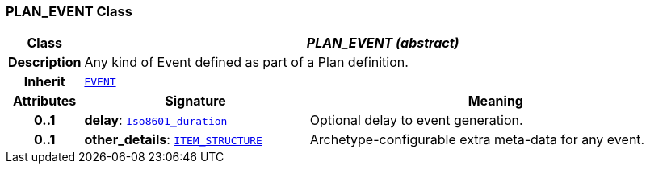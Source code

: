 === PLAN_EVENT Class

[cols="^1,3,5"]
|===
h|*Class*
2+^h|*__PLAN_EVENT (abstract)__*

h|*Description*
2+a|Any kind of Event defined as part of a Plan definition.

h|*Inherit*
2+|`<<_event_class,EVENT>>`

h|*Attributes*
^h|*Signature*
^h|*Meaning*

h|*0..1*
|*delay*: `link:/releases/BASE/{base_release}/foundation_types.html#_iso8601_duration_class[Iso8601_duration^]`
a|Optional delay to event generation.

h|*0..1*
|*other_details*: `link:/releases/RM/{rm_release}/data_structures.html#_item_structure_class[ITEM_STRUCTURE^]`
a|Archetype-configurable extra meta-data for any event.
|===
